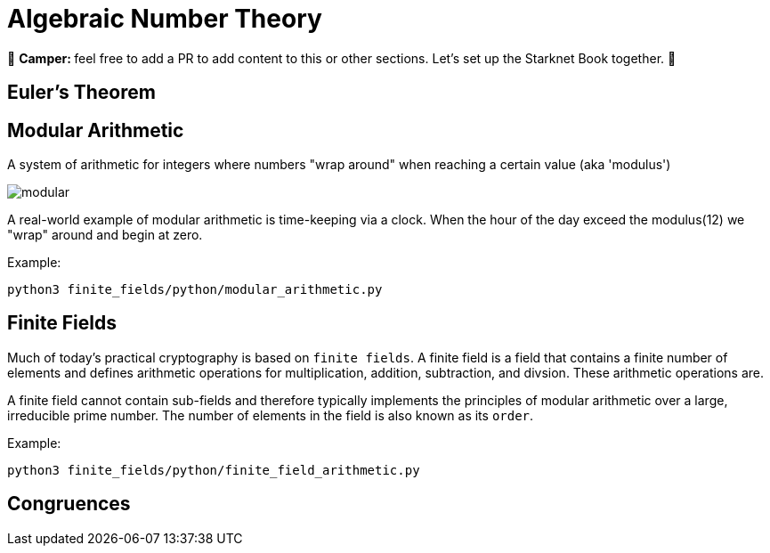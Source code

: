 [id="number_theory"]

= Algebraic Number Theory

🎯 +++<strong>+++Camper: +++</strong>+++ feel free to add a PR to add content to this or other sections. Let's set up the Starknet Book together. 🎯

== Euler's Theorem

== Modular Arithmetic

A system of arithmetic for integers where numbers "wrap around" when reaching a certain value (aka 'modulus')

image:modular.png[modular]

A real-world example of modular arithmetic is time-keeping via a clock.
When the hour of the day exceed the modulus(12) we "wrap" around and begin at zero.

Example:

[,bash]
----
python3 finite_fields/python/modular_arithmetic.py
----

== Finite Fields

Much of today's practical cryptography is based on `finite fields`. A finite field is a field that contains a finite number of elements and defines arithmetic operations for multiplication, addition, subtraction, and divsion. These arithmetic operations are.

A finite field cannot contain sub-fields and therefore typically implements the principles of modular arithmetic over a large, irreducible prime number. The number of elements in the field is also known as its `order`.

Example:

[,bash]
----
python3 finite_fields/python/finite_field_arithmetic.py
----

== Congruences
